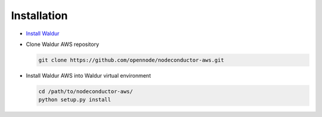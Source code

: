 Installation
------------

* `Install Waldur <http://nodeconductor.readthedocs.org/en/latest/guide/intro.html#installation-from-source>`_

* Clone Waldur AWS repository

  .. code-block:: bash

    git clone https://github.com/opennode/nodeconductor-aws.git

* Install Waldur AWS into Waldur virtual environment

  .. code-block:: bash

    cd /path/to/nodeconductor-aws/
    python setup.py install

